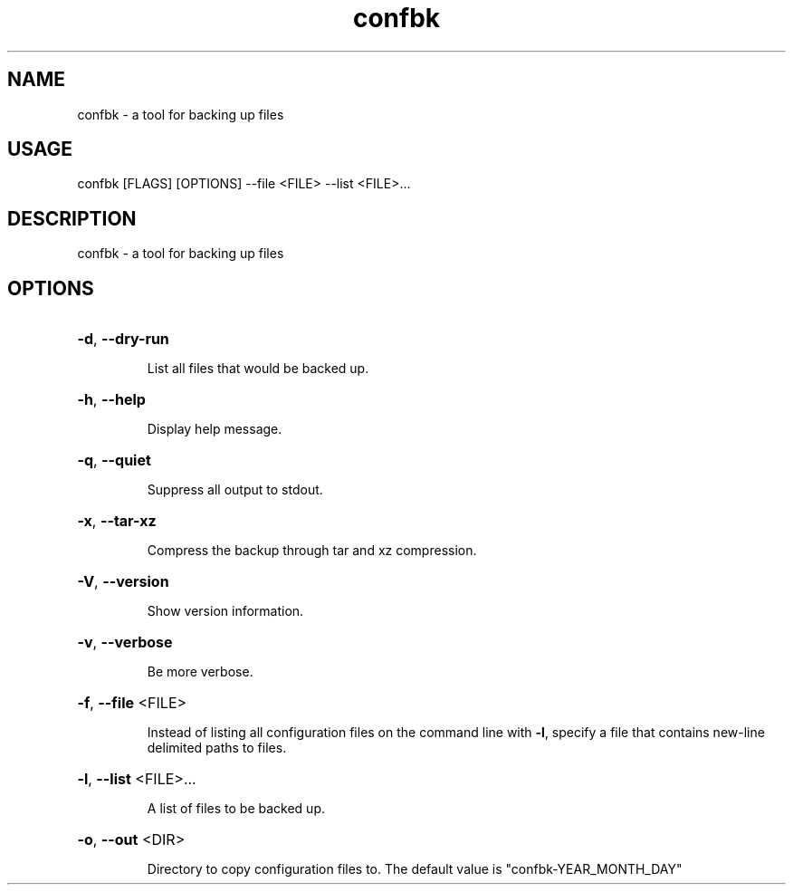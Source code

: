 .TH confbk 1
.SH NAME
confbk \- a tool for backing up files
.SH USAGE
confbk [FLAGS] [OPTIONS] --file <FILE> --list <FILE>...
.SH DESCRIPTION
confbk \- a tool for backing up files
.SH OPTIONS
.HP
\fB\-d\fR, \fB\-\-dry\-run\fR
.IP
List all files that would be backed up.
.HP
\fB\-h\fR, \fB\-\-help\fR
.IP
Display help message.
.HP
\fB\-q\fR, \fB\-\-quiet\fR
.IP
Suppress all output to stdout.
.HP
\fB\-x\fR, \fB\-\-tar-xz\fR
.IP
Compress the backup through tar and xz compression.
.HP
\fB\-V\fR, \fB\-\-version\fR
.IP
Show version information.
.HP
\fB\-v\fR, \fB\-\-verbose\fR
.IP
Be more verbose.
.HP
\fB\-f\fR, \fB\-\-file\fR <FILE>
.IP
Instead of listing all configuration files on the command
line with \fB-l\fR, specify a file that contains new-line delimited paths to files.
.HP
\fB\-l\fR, \fB\-\-list\fR <FILE>...
.IP
A list of files to be backed up.
.HP
\fB\-o\fR, \fB\-\-out\fR <DIR>
.IP
Directory to copy configuration files to. The default value is
"confbk-YEAR_MONTH_DAY"
